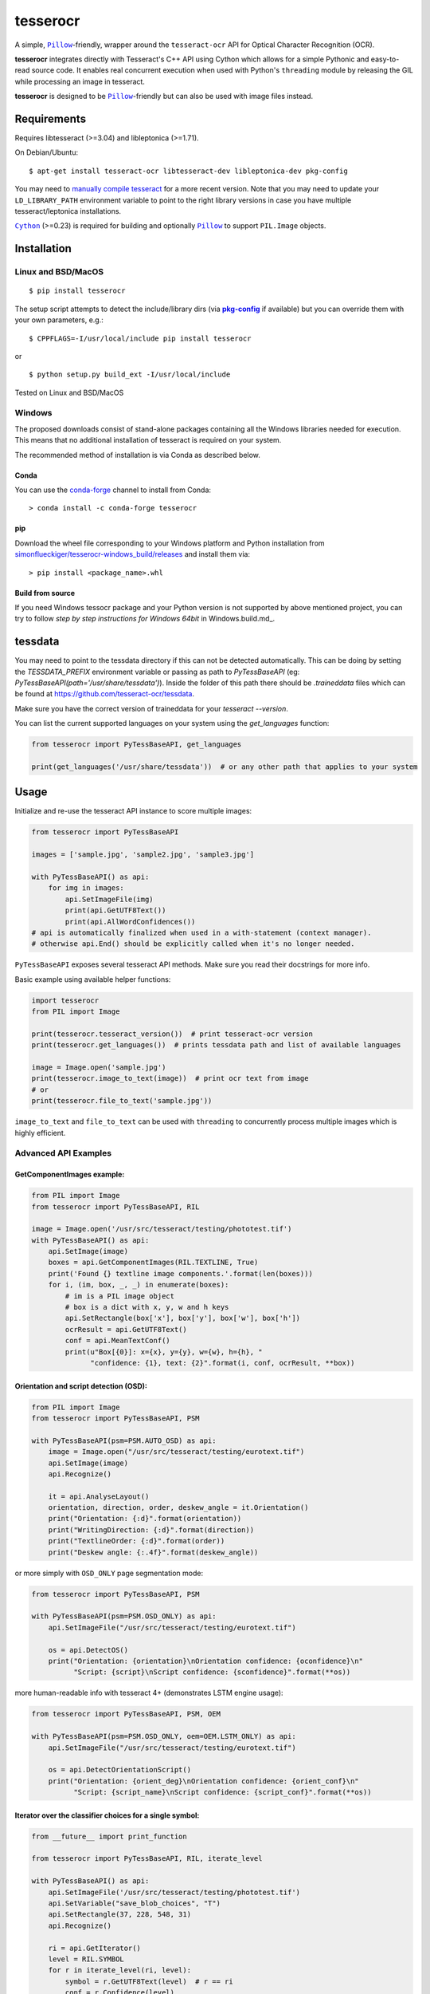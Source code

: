 =========
tesserocr
=========

A simple, |Pillow|_-friendly,
wrapper around the ``tesseract-ocr`` API for Optical Character Recognition
(OCR).

.. image:: https://travis-ci.org/sirfz/tesserocr.svg?branch=master
    :target: https://travis-ci.org/sirfz/tesserocr
    :alt: TravisCI build status

.. image:: https://img.shields.io/pypi/v/tesserocr.svg?maxAge=2592000
    :target: https://pypi.python.org/pypi/tesserocr
    :alt: Latest version on PyPi

.. image:: https://img.shields.io/pypi/pyversions/tesserocr.svg?maxAge=2592000
    :alt: Supported python versions

**tesserocr** integrates directly with Tesseract's C++ API using Cython
which allows for a simple Pythonic and easy-to-read source code. It
enables real concurrent execution when used with Python's ``threading``
module by releasing the GIL while processing an image in tesseract.

**tesserocr** is designed to be |Pillow|_-friendly but can also be used
with image files instead.

.. |Pillow| replace:: ``Pillow``
.. _Pillow: http://python-pillow.github.io/

Requirements
============

Requires libtesseract (>=3.04) and libleptonica (>=1.71).

On Debian/Ubuntu:

::

    $ apt-get install tesseract-ocr libtesseract-dev libleptonica-dev pkg-config

You may need to `manually compile tesseract`_ for a more recent version. Note that you may need
to update your ``LD_LIBRARY_PATH`` environment variable to point to the right library versions in
case you have multiple tesseract/leptonica installations.

|Cython|_ (>=0.23) is required for building and optionally |Pillow|_ to support ``PIL.Image`` objects.

.. _manually compile tesseract: https://github.com/tesseract-ocr/tesseract/wiki/Compiling
.. |Cython| replace:: ``Cython``
.. _Cython: http://cython.org/

Installation
============
Linux and BSD/MacOS
-------------------
::

    $ pip install tesserocr

The setup script attempts to detect the include/library dirs (via |pkg-config|_ if available) but you
can override them with your own parameters, e.g.:

::

    $ CPPFLAGS=-I/usr/local/include pip install tesserocr

or

::

    $ python setup.py build_ext -I/usr/local/include

Tested on Linux and BSD/MacOS

.. |pkg-config| replace:: **pkg-config**
.. _pkg-config: https://pkgconfig.freedesktop.org/

Windows
-------

The proposed downloads consist of stand-alone packages containing all the Windows libraries needed for execution. This means that no additional installation of tesseract is required on your system.

The recommended method of installation is via Conda as described below.

Conda
`````

You can use the `conda-forge <https://anaconda.org/conda-forge/tesserocr>`_ channel to install from Conda:

::

    > conda install -c conda-forge tesserocr

pip
```

Download the wheel file corresponding to your Windows platform and Python installation from `simonflueckiger/tesserocr-windows_build/releases <https://github.com/simonflueckiger/tesserocr-windows_build/releases>`_ and install them via:

::

    > pip install <package_name>.whl

Build from source
`````````````````

If you need Windows tessocr package and your Python version is not supported by above mentioned project,
you can try to follow `step by step instructions for Windows 64bit` in Windows.build.md_.

tessdata
=====

You may need to point to the tessdata directory if this can not be detected automatically. This can be doing by setting the `TESSDATA_PREFIX` environment variable or passing as path to `PyTessBaseAPI` (eg: `PyTessBaseAPI(path='/usr/share/tessdata')`). Inside the folder of this path there should be `.traineddata` files which can be found at https://github.com/tesseract-ocr/tessdata.

Make sure you have the correct version of traineddata for your `tesseract --version`.

You can list the current supported languages on your system using the `get_languages` function:

.. code:: python

    from tesserocr import PyTessBaseAPI, get_languages
    
    print(get_languages('/usr/share/tessdata'))  # or any other path that applies to your system

Usage
=====

Initialize and re-use the tesseract API instance to score multiple
images:

.. code:: python

    from tesserocr import PyTessBaseAPI

    images = ['sample.jpg', 'sample2.jpg', 'sample3.jpg']

    with PyTessBaseAPI() as api:
        for img in images:
            api.SetImageFile(img)
            print(api.GetUTF8Text())
            print(api.AllWordConfidences())
    # api is automatically finalized when used in a with-statement (context manager).
    # otherwise api.End() should be explicitly called when it's no longer needed.

``PyTessBaseAPI`` exposes several tesseract API methods. Make sure you
read their docstrings for more info.

Basic example using available helper functions:

.. code:: python

    import tesserocr
    from PIL import Image

    print(tesserocr.tesseract_version())  # print tesseract-ocr version
    print(tesserocr.get_languages())  # prints tessdata path and list of available languages

    image = Image.open('sample.jpg')
    print(tesserocr.image_to_text(image))  # print ocr text from image
    # or
    print(tesserocr.file_to_text('sample.jpg'))

``image_to_text`` and ``file_to_text`` can be used with ``threading`` to
concurrently process multiple images which is highly efficient.

Advanced API Examples
---------------------

GetComponentImages example:
```````````````````````````

.. code:: python

    from PIL import Image
    from tesserocr import PyTessBaseAPI, RIL

    image = Image.open('/usr/src/tesseract/testing/phototest.tif')
    with PyTessBaseAPI() as api:
        api.SetImage(image)
        boxes = api.GetComponentImages(RIL.TEXTLINE, True)
        print('Found {} textline image components.'.format(len(boxes)))
        for i, (im, box, _, _) in enumerate(boxes):
            # im is a PIL image object
            # box is a dict with x, y, w and h keys
            api.SetRectangle(box['x'], box['y'], box['w'], box['h'])
            ocrResult = api.GetUTF8Text()
            conf = api.MeanTextConf()
            print(u"Box[{0}]: x={x}, y={y}, w={w}, h={h}, "
                  "confidence: {1}, text: {2}".format(i, conf, ocrResult, **box))

Orientation and script detection (OSD):
```````````````````````````````````````

.. code:: python

    from PIL import Image
    from tesserocr import PyTessBaseAPI, PSM

    with PyTessBaseAPI(psm=PSM.AUTO_OSD) as api:
        image = Image.open("/usr/src/tesseract/testing/eurotext.tif")
        api.SetImage(image)
        api.Recognize()

        it = api.AnalyseLayout()
        orientation, direction, order, deskew_angle = it.Orientation()
        print("Orientation: {:d}".format(orientation))
        print("WritingDirection: {:d}".format(direction))
        print("TextlineOrder: {:d}".format(order))
        print("Deskew angle: {:.4f}".format(deskew_angle))

or more simply with ``OSD_ONLY`` page segmentation mode:

.. code:: python

    from tesserocr import PyTessBaseAPI, PSM

    with PyTessBaseAPI(psm=PSM.OSD_ONLY) as api:
        api.SetImageFile("/usr/src/tesseract/testing/eurotext.tif")

        os = api.DetectOS()
        print("Orientation: {orientation}\nOrientation confidence: {oconfidence}\n"
              "Script: {script}\nScript confidence: {sconfidence}".format(**os))

more human-readable info with tesseract 4+ (demonstrates LSTM engine usage):

.. code:: python

    from tesserocr import PyTessBaseAPI, PSM, OEM

    with PyTessBaseAPI(psm=PSM.OSD_ONLY, oem=OEM.LSTM_ONLY) as api:
        api.SetImageFile("/usr/src/tesseract/testing/eurotext.tif")

        os = api.DetectOrientationScript()
        print("Orientation: {orient_deg}\nOrientation confidence: {orient_conf}\n"
              "Script: {script_name}\nScript confidence: {script_conf}".format(**os))

Iterator over the classifier choices for a single symbol:
`````````````````````````````````````````````````````````

.. code:: python

    from __future__ import print_function

    from tesserocr import PyTessBaseAPI, RIL, iterate_level

    with PyTessBaseAPI() as api:
        api.SetImageFile('/usr/src/tesseract/testing/phototest.tif')
        api.SetVariable("save_blob_choices", "T")
        api.SetRectangle(37, 228, 548, 31)
        api.Recognize()

        ri = api.GetIterator()
        level = RIL.SYMBOL
        for r in iterate_level(ri, level):
            symbol = r.GetUTF8Text(level)  # r == ri
            conf = r.Confidence(level)
            if symbol:
                print(u'symbol {}, conf: {}'.format(symbol, conf), end='')
            indent = False
            ci = r.GetChoiceIterator()
            for c in ci:
                if indent:
                    print('\t\t ', end='')
                print('\t- ', end='')
                choice = c.GetUTF8Text()  # c == ci
                print(u'{} conf: {}'.format(choice, c.Confidence()))
                indent = True
            print('---------------------------------------------')

